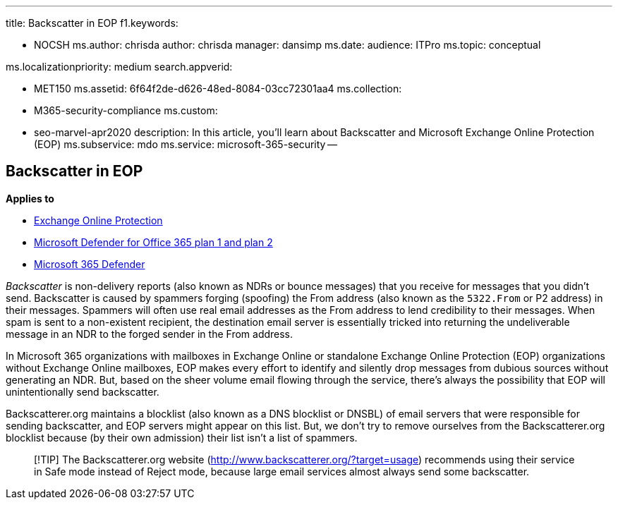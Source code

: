 '''

title: Backscatter in EOP f1.keywords:

* NOCSH ms.author: chrisda author: chrisda manager: dansimp ms.date:  audience: ITPro ms.topic: conceptual

ms.localizationpriority: medium search.appverid:

* MET150 ms.assetid: 6f64f2de-d626-48ed-8084-03cc72301aa4 ms.collection:
* M365-security-compliance ms.custom:
* seo-marvel-apr2020 description: In this article, you'll learn about Backscatter and Microsoft Exchange Online Protection (EOP) ms.subservice: mdo ms.service: microsoft-365-security --

== Backscatter in EOP

*Applies to*

* xref:exchange-online-protection-overview.adoc[Exchange Online Protection]
* xref:defender-for-office-365.adoc[Microsoft Defender for Office 365 plan 1 and plan 2]
* xref:../defender/microsoft-365-defender.adoc[Microsoft 365 Defender]

_Backscatter_ is non-delivery reports (also known as NDRs or bounce messages) that you receive for messages that you didn't send.
Backscatter is caused by spammers forging (spoofing) the From address (also known as the `5322.From` or P2 address) in their messages.
Spammers will often use real email addresses as the From address to lend credibility to their messages.
When spam is sent to a non-existent recipient, the destination email server is essentially tricked into returning the undeliverable message in an NDR to the forged sender in the From address.

In Microsoft 365 organizations with mailboxes in Exchange Online or standalone Exchange Online Protection (EOP) organizations without Exchange Online mailboxes, EOP makes every effort to identify and silently drop messages from dubious sources without generating an NDR.
But, based on the sheer volume email flowing through the service, there's always the possibility that EOP will unintentionally send backscatter.

Backscatterer.org maintains a blocklist (also known as a DNS blocklist or DNSBL) of email servers that were responsible for sending backscatter, and EOP servers might appear on this list.
But, we don't try to remove ourselves from the Backscatterer.org blocklist because (by their own admission) their list isn't a list of spammers.

____
[!TIP] The Backscatterer.org website (http://www.backscatterer.org/?target=usage) recommends using their service in Safe mode instead of Reject mode, because large email services almost always send some backscatter.
____
